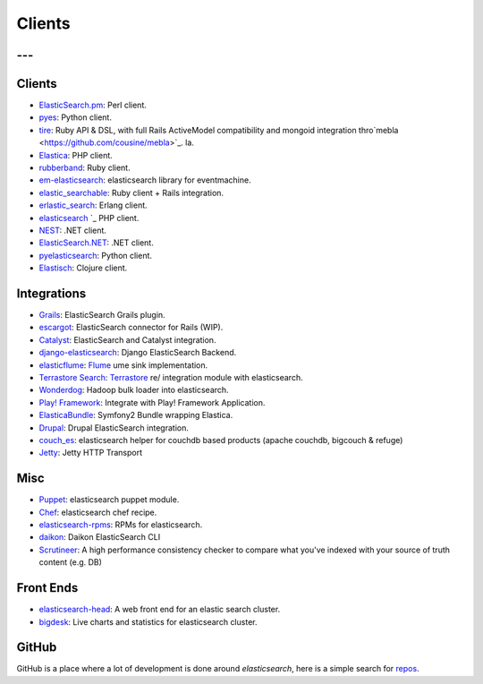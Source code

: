 .. _es-guide-appendix-clients:

=======
Clients
=======

---
---

Clients
--------

* `ElasticSearch.pm <http://github.com/clintongormley/ElasticSearch.pm>`_:  Perl client.
* `pyes <http://github.com/aparo/pyes>`_:  Python client.
*  `tire <https://github.com/karmi/tire>`_:  Ruby API & DSL, with full Rails ActiveModel compatibility and mongoid integration thro`mebla <https://github.com/cousine/mebla>`_.  la.
* `Elastica <http://github.com/ruflin/Elastica>`_:  PHP client.
* `rubberband <http://github.com/grantr/rubberband>`_:  Ruby client.
* `em-elasticsearch <http://github.com/ichverstehe/em-elasticsearch>`_:  elasticsearch library for eventmachine.
*  `elastic_searchable <https://github.com/wireframe/elastic_searchable/>`_:  Ruby client + Rails integration.
* `erlastic_search <http://github.com/tsloughter/erlastic_search>`_:  Erlang client.
* `elasticsearch <http://github.com/nervetattoo/elasticsearch>`_  `_  PHP client.
* `NEST <https://github.com/Mpdreamz/NEST>`_:  .NET client.
* `ElasticSearch.NET <https://github.com/medcl/ElasticSearch.Net>`_:  .NET client.
* `pyelasticsearch <http://github.com/rhec/pyelasticsearch>`_:  Python client.
* `Elastisch <http://github.com/clojurewerkz/elastisch>`_:  Clojure client.

Integrations
-------------

* `Grails <http://grails.org/plugin/elasticsearch>`_:  ElasticSearch Grails plugin.
* `escargot <https://github.com/angelf/escargot>`_:  ElasticSearch connector for Rails (WIP).
* `Catalyst <https://metacpan.org/module/Catalyst::Model::Search::ElasticSearch>`_:  ElasticSearch and Catalyst integration.
* `django-elasticsearch <http://github.com/aparo/django-elasticsearch>`_:  Django ElasticSearch Backend.
* `elasticflume <http://github.com/tallpsmith/elasticflume>`_:  `Flume <http://github.com/cloudera/flume>`_  ume sink implementation.
* `Terrastore Search <http://code.google.com/p/terrastore/wiki/Search_Integration>`_:  `Terrastore <http://code.google.com/p/terrastore/>`_  re/ integration module with elasticsearch.
* `Wonderdog <https://github.com/infochimps/wonderdog>`_:  Hadoop bulk loader into elasticsearch.
* `Play! Framework <http://geeks.aretotally.in/play-framework-module-elastic-search-distributed-searching-with-json-http-rest-or-java>`_:  Integrate with Play! Framework Application.
* `ElasticaBundle <https://github.com/Exercise/FOQElasticaBundle>`_:  Symfony2 Bundle wrapping Elastica.
* `Drupal <http://drupal.org/project/elasticsearch>`_:  Drupal ElasticSearch integration.
* `couch_es <https://github.com/refuge/couch_es>`_:  elasticsearch helper for couchdb based products (apache couchdb, bigcouch & refuge)
* `Jetty <https://github.com/sonian/elasticsearch-jetty>`_:  Jetty HTTP Transport

Misc
-----

* `Puppet <https://github.com/visibiz/puppet-elasticsearch>`_:  elasticsearch puppet module.
* `Chef <http://community.opscode.com/cookbooks/elasticsearch>`_:  elasticsearch chef recipe.
* `elasticsearch-rpms <https://github.com/tavisto/elasticsearch-rpms>`_:  RPMs for elasticsearch.
* `daikon <http://www.github.com/neogenix/daikon>`_:  Daikon ElasticSearch CLI
* `Scrutineer <https://github.com/Aconex/scrutineer>`_:  A high performance consistency checker to compare what you've indexed with your source of truth content (e.g. DB)

Front Ends
-----------

* `elasticsearch-head <https://github.com/mobz/elasticsearch-head>`_:  A web front end for an elastic search cluster.
* `bigdesk <https://github.com/lukas-vlcek/bigdesk>`_:  Live charts and statistics for elasticsearch cluster.

GitHub
-------

GitHub is a place where a lot of development is done around *elasticsearch*, here is a simple search for `repos <https://github.com/search?q=elasticsearch&type=Repositories>`_.  

